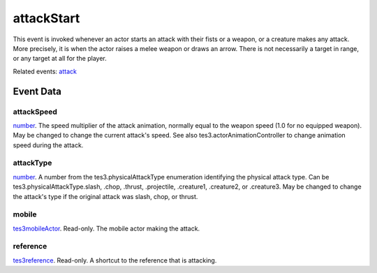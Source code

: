 attackStart
====================================================================================================

This event is invoked whenever an actor starts an attack with their fists or a weapon, or a creature makes any attack. More precisely, it is when the actor raises a melee weapon or draws an arrow. There is not necessarily a target in range, or any target at all for the player.

Related events: `attack`_

Event Data
----------------------------------------------------------------------------------------------------

attackSpeed
~~~~~~~~~~~~~~~~~~~~~~~~~~~~~~~~~~~~~~~~~~~~~~~~~~~~~~~~~~~~~~~~~~~~~~~~~~~~~~~~~~~~~~~~~~~~~~~~~~~~

`number`_. The speed multiplier of the attack animation, normally equal to the weapon speed (1.0 for no equipped weapon). May be changed to change the current attack's speed. See also tes3.actorAnimationController to change animation speed during the attack.

attackType
~~~~~~~~~~~~~~~~~~~~~~~~~~~~~~~~~~~~~~~~~~~~~~~~~~~~~~~~~~~~~~~~~~~~~~~~~~~~~~~~~~~~~~~~~~~~~~~~~~~~

`number`_. A number from the tes3.physicalAttackType enumeration identifying the physical attack type. Can be tes3.physicalAttackType.slash, .chop, .thrust, .projectile, .creature1, .creature2, or .creature3. May be changed to change the attack's type if the original attack was slash, chop, or thrust.

mobile
~~~~~~~~~~~~~~~~~~~~~~~~~~~~~~~~~~~~~~~~~~~~~~~~~~~~~~~~~~~~~~~~~~~~~~~~~~~~~~~~~~~~~~~~~~~~~~~~~~~~

`tes3mobileActor`_. Read-only. The mobile actor making the attack.

reference
~~~~~~~~~~~~~~~~~~~~~~~~~~~~~~~~~~~~~~~~~~~~~~~~~~~~~~~~~~~~~~~~~~~~~~~~~~~~~~~~~~~~~~~~~~~~~~~~~~~~

`tes3reference`_. Read-only. A shortcut to the reference that is attacking.

.. _`attack`: ../../lua/event/attack.html
.. _`number`: ../../lua/type/number.html
.. _`tes3mobileActor`: ../../lua/type/tes3mobileActor.html
.. _`tes3reference`: ../../lua/type/tes3reference.html
